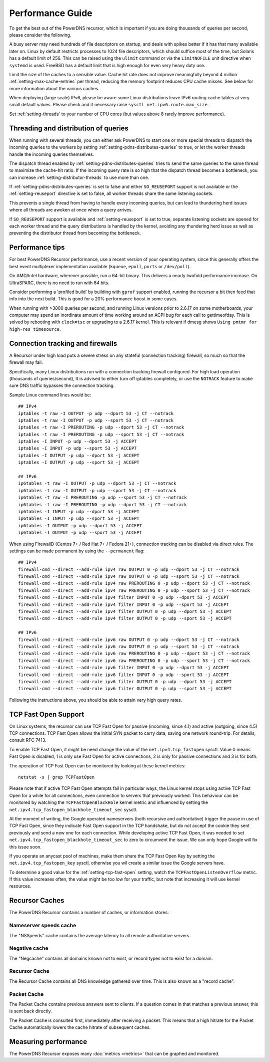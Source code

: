 Performance Guide
=================

To get the best out of the PowerDNS recursor, which is important if you are doing thousands of queries per second, please consider the following.

A busy server may need hundreds of file descriptors on startup, and deals with spikes better if it has that many available later on.
Linux by default restricts processes to 1024 file descriptors, which should suffice most of the time, but Solaris has a default limit of 256.
This can be raised using the ``ulimit`` command or via the ``LimitNOFILE`` unit directive when ``systemd`` is used.
FreeBSD has a default limit that is high enough for even very heavy duty use.

Limit the size of the caches to a sensible value.
Cache hit rate does not improve meaningfully beyond 4 million :ref:`setting-max-cache-entries` per thread, reducing the memory footprint reduces CPU cache misses.
See below for more information about the various caches.

When deploying (large scale) IPv6, please be aware some Linux distributions leave IPv6 routing cache tables at very small default values.
Please check and if necessary raise ``sysctl net.ipv6.route.max_size``.

Set :ref:`setting-threads` to your number of CPU cores (but values above 8 rarely improve performance). 

Threading and distribution of queries
-------------------------------------

When running with several threads, you can either ask PowerDNS to start one or more special threads to dispatch the incoming queries to the workers by setting :ref:`setting-pdns-distributes-queries` to true, or let the worker threads handle the incoming queries themselves.

The dispatch thread enabled by :ref:`setting-pdns-distributes-queries` tries to send the same queries to the same thread to maximize the cache-hit ratio.
If the incoming query rate is so high that the dispatch thread becomes a bottleneck, you can increase :ref:`setting-distributor-threads` to use more than one.

If :ref:`setting-pdns-distributes-queries` is set to false and either ``SO_REUSEPORT`` support is not available or the :ref:`setting-reuseport` directive is set to false, all worker threads share the same listening sockets.

This prevents a single thread from having to handle every incoming queries, but can lead to thundering herd issues where all threads are awoken at once when a query arrives.

If ``SO_REUSEPORT`` support is available and :ref:`setting-reuseport` is set to true, separate listening sockets are opened for each worker thread and the query distributions is handled by the kernel, avoiding any thundering herd issue as well as preventing the distributor thread from becoming the bottleneck.

.. versionadded:: 4.1.0
   The :ref:`setting-cpu-map` parameter can be used to pin worker threads to specific CPUs, in order to keep caches as warm as possible and optimize memory access on NUMA systems.

.. versionadded:: 4.2.0
   The :ref:`setting-distributor-threads` parameter can be used to run more than one distributor thread.

Performance tips
----------------

For best PowerDNS Recursor performance, use a recent version of your operating system, since this generally offers the best event multiplexer implementation available (``kqueue``, ``epoll``,  ``ports`` or ``/dev/poll``).

On AMD/Intel hardware, wherever possible, run a 64-bit binary. This delivers a nearly twofold performance increase.
On UltraSPARC, there is no need to run with 64 bits.

Consider performing a 'profiled build' by building with ``gprof`` support enabled, running the recursor a bit then feed that info into the next build.
This is good for a 20% performance boost in some cases.

When running with >3000 queries per second, and running Linux versions prior to 2.6.17 on some motherboards, your computer may spend an inordinate amount of time working around an ACPI bug for each call to gettimeofday.
This is solved by rebooting with ``clock=tsc`` or upgrading to a 2.6.17 kernel.
This is relevant if dmesg shows ``Using pmtmr for high-res timesource``.

Connection tracking and firewalls
---------------------------------

A Recursor under high load puts a severe stress on any stateful (connection tracking) firewall, so much so that the firewall may fail.

Specifically, many Linux distributions run with a connection tracking firewall configured.
For high load operation (thousands of queries/second), It is advised to either turn off iptables completely, or use the ``NOTRACK`` feature to make sure DNS traffic bypasses the connection tracking.

Sample Linux command lines would be::

    ## IPv4
    iptables -t raw -I OUTPUT -p udp --dport 53 -j CT --notrack
    iptables -t raw -I OUTPUT -p udp --sport 53 -j CT --notrack
    iptables -t raw -I PREROUTING -p udp --dport 53 -j CT --notrack
    iptables -t raw -I PREROUTING -p udp --sport 53 -j CT --notrack
    iptables -I INPUT -p udp --dport 53 -j ACCEPT
    iptables -I INPUT -p udp --sport 53 -j ACCEPT
    iptables -I OUTPUT -p udp --dport 53 -j ACCEPT
    iptables -I OUTPUT -p udp --sport 53 -j ACCEPT

    ## IPv6
    ip6tables -t raw -I OUTPUT -p udp --dport 53 -j CT --notrack
    ip6tables -t raw -I OUTPUT -p udp --sport 53 -j CT --notrack
    ip6tables -t raw -I PREROUTING -p udp --sport 53 -j CT --notrack
    ip6tables -t raw -I PREROUTING -p udp --dport 53 -j CT --notrack
    ip6tables -I INPUT -p udp --dport 53 -j ACCEPT
    ip6tables -I INPUT -p udp --sport 53 -j ACCEPT
    ip6tables -I OUTPUT -p udp --dport 53 -j ACCEPT
    ip6tables -I OUTPUT -p udp --sport 53 -j ACCEPT

When using FirewallD (Centos 7+ / Red Hat 7+ / Fedora 21+), connection tracking can be disabled via direct rules.
The settings can be made permanent by using the ``--permanent`` flag::

    ## IPv4
    firewall-cmd --direct --add-rule ipv4 raw OUTPUT 0 -p udp --dport 53 -j CT --notrack
    firewall-cmd --direct --add-rule ipv4 raw OUTPUT 0 -p udp --sport 53 -j CT --notrack
    firewall-cmd --direct --add-rule ipv4 raw PREROUTING 0 -p udp --dport 53 -j CT --notrack
    firewall-cmd --direct --add-rule ipv4 raw PREROUTING 0 -p udp --sport 53 -j CT --notrack
    firewall-cmd --direct --add-rule ipv4 filter INPUT 0 -p udp --dport 53 -j ACCEPT
    firewall-cmd --direct --add-rule ipv4 filter INPUT 0 -p udp --sport 53 -j ACCEPT
    firewall-cmd --direct --add-rule ipv4 filter OUTPUT 0 -p udp --dport 53 -j ACCEPT
    firewall-cmd --direct --add-rule ipv4 filter OUTPUT 0 -p udp --sport 53 -j ACCEPT

    ## IPv6
    firewall-cmd --direct --add-rule ipv6 raw OUTPUT 0 -p udp --dport 53 -j CT --notrack
    firewall-cmd --direct --add-rule ipv6 raw OUTPUT 0 -p udp --sport 53 -j CT --notrack
    firewall-cmd --direct --add-rule ipv6 raw PREROUTING 0 -p udp --dport 53 -j CT --notrack
    firewall-cmd --direct --add-rule ipv6 raw PREROUTING 0 -p udp --sport 53 -j CT --notrack
    firewall-cmd --direct --add-rule ipv6 filter INPUT 0 -p udp --dport 53 -j ACCEPT
    firewall-cmd --direct --add-rule ipv6 filter INPUT 0 -p udp --sport 53 -j ACCEPT
    firewall-cmd --direct --add-rule ipv6 filter OUTPUT 0 -p udp --dport 53 -j ACCEPT
    firewall-cmd --direct --add-rule ipv6 filter OUTPUT 0 -p udp --sport 53 -j ACCEPT

Following the instructions above, you should be able to attain very high query rates.

.. _tcp-fast-open-support:

TCP Fast Open Support
---------------------
On Linux systems, the recursor can use TCP Fast Open for passive (incoming, since 4.1) and active (outgoing, since 4.5) TCP connections.
TCP Fast Open allows the initial SYN packet to carry data, saving one network round-trip.
For details, consult RFC 7413.

To enable TCP Fast Open, it might be need change the value of the ``net.ipv4.tcp_fastopen`` sysctl.
Value 0 means Fast Open is disabled, 1 is only use Fast Open for active connections, 2 is only for passive connections and 3 is for both.

The operation of TCP Fast Open can be monitored by looking at these kernel metrics::

    netstat -s | grep TCPFastOpen

Please note that if active TCP Fast Open attempts fail in particular ways, the Linux kernel stops using active TCP Fast Open for a while for all connections, even connection to servers that previously worked.
This behaviour can be monitored by watching the ``TCPFastOpenBlackHole`` kernel metric and influenced by setting the ``net.ipv4.tcp_fastopen_blackhole_timeout_sec`` sysctl.

At the moment of writing, the Google operated nameservers (both recursive and authoritative) trigger the pause in use of TCP Fast Open, since they indicate Fast Open support in the TCP handshake, but do not accept the cookie they sent previously and send a new one for each connection.
While developing active TCP Fast Open, it was needed to set ``net.ipv4.tcp_fastopen_blackhole_timeout_sec`` to zero to circumvent the issue.
We can only hope Google will fix this issue soon.

If you operate an anycast pool of machines, make them share the TCP Fast Open Key by setting the ``net.ipv4.tcp_fastopen_key`` sysctl, otherwise you wil create a similar issue the Google servers have.

To determine a good value for the :ref:`setting-tcp-fast-open` setting, watch the ``TCPFastOpenListenOverflow`` metric.
If this value increases often, the value might be too low for your traffic, but note that increasing it will use kernel resources.


Recursor Caches
---------------

The PowerDNS Recursor contains a number of caches, or information stores:

Nameserver speeds cache
^^^^^^^^^^^^^^^^^^^^^^^

The "NSSpeeds" cache contains the average latency to all remote authoritative servers.

Negative cache
^^^^^^^^^^^^^^

The "Negcache" contains all domains known not to exist, or record types not to exist for a domain.

Recursor Cache
^^^^^^^^^^^^^^

The Recursor Cache contains all DNS knowledge gathered over time.
This is also known as a "record cache".

Packet Cache
^^^^^^^^^^^^

The Packet Cache contains previous answers sent to clients.
If a question comes in that matches a previous answer, this is sent back directly.

The Packet Cache is consulted first, immediately after receiving a packet.
This means that a high hitrate for the Packet Cache automatically lowers the cache hitrate of subsequent caches.

Measuring performance
---------------------

The PowerDNS Recursor exposes many :doc:`metrics <metrics>` that can be graphed and monitored.
